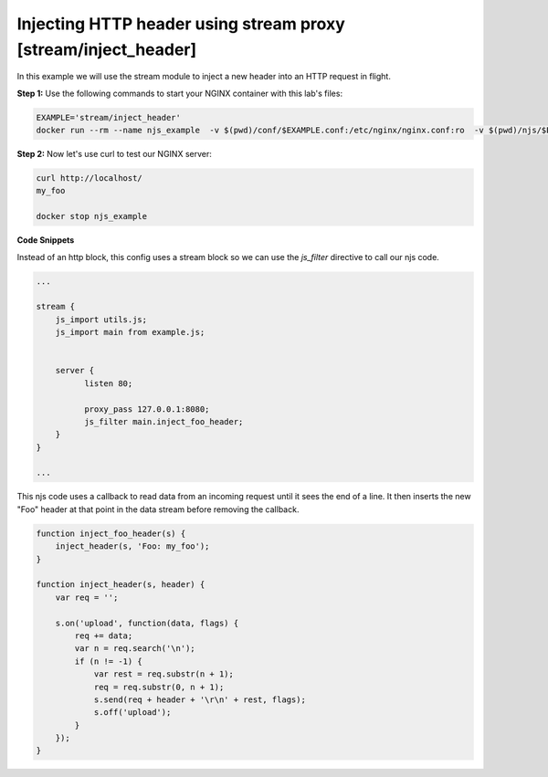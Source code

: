 Injecting HTTP header using stream proxy [stream/inject_header]
=======================================================================

In this example we will use the stream module to inject a new header into an HTTP request in flight.

**Step 1:** Use the following commands to start your NGINX container with this lab's files:

.. code-block:: shell

  EXAMPLE='stream/inject_header'
  docker run --rm --name njs_example  -v $(pwd)/conf/$EXAMPLE.conf:/etc/nginx/nginx.conf:ro  -v $(pwd)/njs/$EXAMPLE.js:/etc/nginx/example.js:ro -v $(pwd)/njs/utils.js:/etc/nginx/utils.js:ro -p 80:80 -p 8080:8080 -d nginx

**Step 2:** Now let's use curl to test our NGINX server:

.. code-block:: shell

  curl http://localhost/
  my_foo

  docker stop njs_example

**Code Snippets**

Instead of an http block, this config uses a stream block so we can use the `js_filter` directive to call our njs code.

.. code-block:: nginx

  ...

  stream {
      js_import utils.js;
      js_import main from example.js;


      server {
            listen 80;

            proxy_pass 127.0.0.1:8080;
            js_filter main.inject_foo_header;
      }
  }

  ...

This njs code uses a callback to read data from an incoming request until it sees the end of a line.  It then inserts the new "Foo" header at that point in the data stream before removing the callback.

.. code-block:: js

    function inject_foo_header(s) {
        inject_header(s, 'Foo: my_foo');
    }

    function inject_header(s, header) {
        var req = '';

        s.on('upload', function(data, flags) {
            req += data;
            var n = req.search('\n');
            if (n != -1) {
                var rest = req.substr(n + 1);
                req = req.substr(0, n + 1);
                s.send(req + header + '\r\n' + rest, flags);
                s.off('upload');
            }
        });
    }

